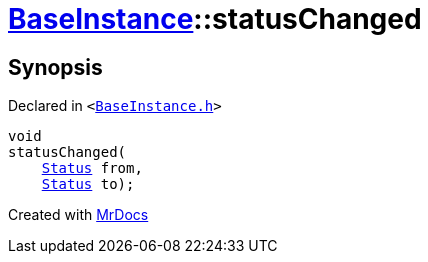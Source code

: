 [#BaseInstance-statusChanged]
= xref:BaseInstance.adoc[BaseInstance]::statusChanged
:relfileprefix: ../
:mrdocs:


== Synopsis

Declared in `&lt;https://github.com/PrismLauncher/PrismLauncher/blob/develop/launcher/BaseInstance.h#L297[BaseInstance&period;h]&gt;`

[source,cpp,subs="verbatim,replacements,macros,-callouts"]
----
void
statusChanged(
    xref:BaseInstance/Status.adoc[Status] from,
    xref:BaseInstance/Status.adoc[Status] to);
----



[.small]#Created with https://www.mrdocs.com[MrDocs]#
